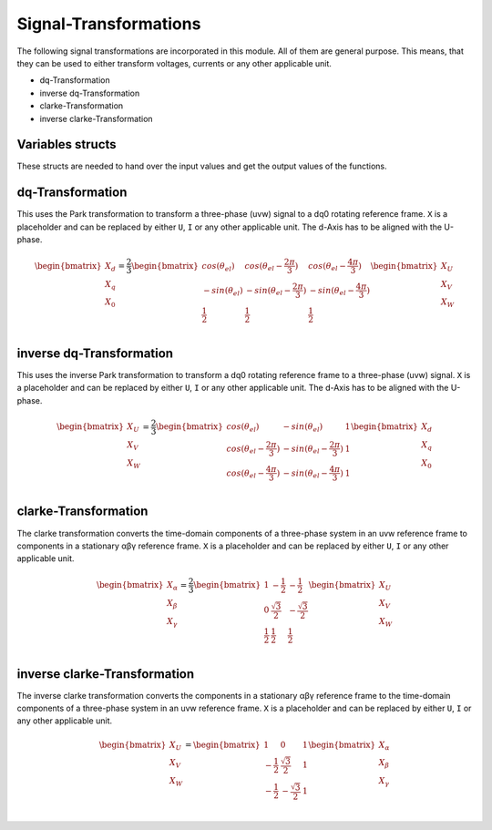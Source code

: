 .. _Transformation:

======================
Signal-Transformations
======================

The following signal transformations are incorporated in this module. All of them are general purpose. This means, that they can
be used to either transform voltages, currents or any other applicable unit. 

* dq-Transformation
* inverse dq-Transformation
* clarke-Transformation
* inverse clarke-Transformation

Variables structs
=================

These structs are needed to hand over the input values and get the output values of the functions.
    
.. doxygenstruct:: uz_UVW
  :members:

.. doxygenstruct:: uz_dq
  :members:

.. doxygenstruct:: uz_alphabeta
  :members:

dq-Transformation
=================

.. doxygenfunction:: uz_dq_Transformation

This uses the Park transformation to transform a three-phase (uvw) signal to a dq0 rotating reference frame. ``X`` is a placeholder and can be replaced by either ``U``, ``I`` or any other applicable unit. The d-Axis has to be aligned with the U-phase.

.. math::

  \begin{bmatrix}
    X_d \\
    X_q \\
    X_0 \\
  \end{bmatrix} = \frac{2}{3}
  \begin{bmatrix}
    cos{(\theta_{el})} & cos{(\theta_{el}-\frac{2\pi}{3})} & cos{(\theta_{el}-\frac{4\pi}{3})} \\
    -sin{(\theta_{el})} & -sin{(\theta_{el}-\frac{2\pi}{3})} & -sin{(\theta_{el}-\frac{4\pi}{3})} \\
    \frac{1}{2} & \frac{1}{2} & \frac{1}{2}\\
  \end{bmatrix}
  \begin{bmatrix}
  X_U \\
  X_V \\
  X_W \\
  \end{bmatrix}

inverse dq-Transformation
=========================

.. doxygenfunction:: uz_inverse_dq_Transformation

This uses the inverse Park transformation to transform a dq0 rotating reference frame to a three-phase (uvw) signal. ``X`` is a placeholder and can be replaced by either ``U``, ``I`` or any other applicable unit. The d-Axis has to be aligned with the U-phase.
  
.. math::
  
  \begin{bmatrix}
    X_U \\
    X_V \\
    X_W \\
  \end{bmatrix} = \frac{2}{3}
  \begin{bmatrix}
    cos{(\theta_{el})} & -sin{(\theta_{el})} & 1 \\
    cos{(\theta_{el}-\frac{2\pi}{3})} & -sin{(\theta_{el}-\frac{2\pi}{3})} & 1\\
    cos{(\theta_{el}-\frac{4\pi}{3})} & -sin{(\theta_{el}-\frac{4\pi}{3})} & 1\\
  \end{bmatrix}
  \begin{bmatrix}
    X_d \\
    X_q \\
    X_0 \\
  \end{bmatrix}

clarke-Transformation
=====================

.. doxygenfunction:: uz_clarke_Transformation

The clarke transformation converts the time-domain components of a three-phase system in an uvw reference frame to components in a stationary αβγ reference frame. ``X`` is a placeholder and can be replaced by either ``U``, ``I`` or any other applicable unit.
  
.. math::
  
  \begin{bmatrix}
    X_{\alpha} \\
    X_{\beta} \\
    X_{\gamma} \\
  \end{bmatrix} = \frac{2}{3}
  \begin{bmatrix}
    1 & -\frac{1}{2} & -\frac{1}{2} \\
    0 & \frac{\sqrt{3}}{2} & -\frac{\sqrt{3}}{2} \\
    \frac{1}{2} & \frac{1}{2} & \frac{1}{2} \\
  \end{bmatrix}
  \begin{bmatrix}
    X_U \\
    X_V \\
    X_W \\
  \end{bmatrix}
  
inverse clarke-Transformation
=============================

.. doxygenfunction:: uz_inverse_clarke_Transformation
  
The inverse clarke transformation converts the components in a stationary αβγ reference frame to the time-domain components of a three-phase system in an uvw reference frame. ``X`` is a placeholder and can be replaced by either ``U``, ``I`` or any other applicable unit.
    
.. math::
    
  \begin{bmatrix}
    X_U \\
    X_V \\
    X_W \\
  \end{bmatrix} =
  \begin{bmatrix}
    1 & 0 & 1 \\
    -\frac{1}{2} & \frac{\sqrt{3}}{2} & 1 \\
    -\frac{1}{2} & -\frac{\sqrt{3}}{2} & 1 \\
  \end{bmatrix}
  \begin{bmatrix}
  X_{\alpha} \\
  X_{\beta} \\
  X_{\gamma} \\
  \end{bmatrix}